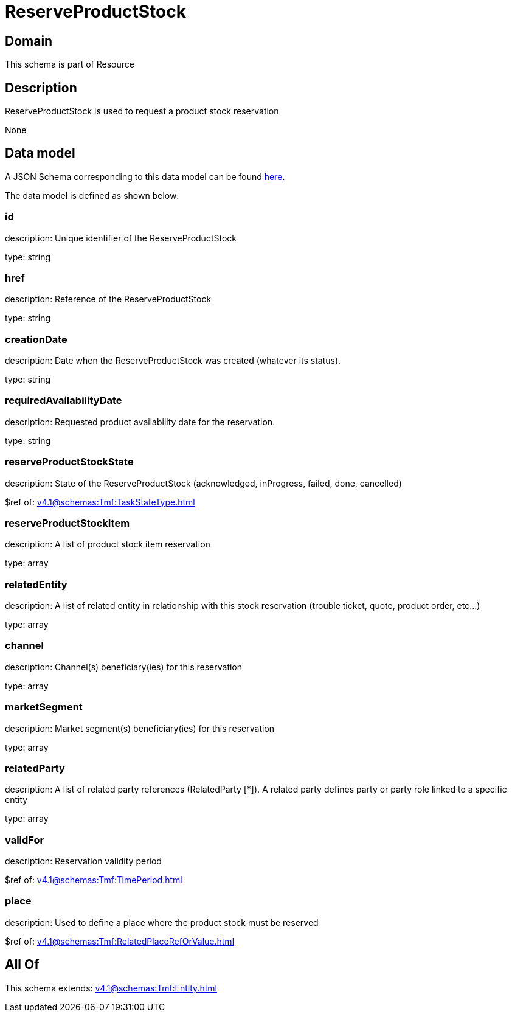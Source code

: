 = ReserveProductStock

[#domain]
== Domain

This schema is part of Resource

[#description]
== Description

ReserveProductStock is used to request a product stock reservation

None

[#data_model]
== Data model

A JSON Schema corresponding to this data model can be found https://tmforum.org[here].

The data model is defined as shown below:


=== id
description: Unique identifier of the ReserveProductStock

type: string


=== href
description: Reference of the ReserveProductStock

type: string


=== creationDate
description: Date when the ReserveProductStock was created (whatever its status).

type: string


=== requiredAvailabilityDate
description: Requested product availability date for the reservation.

type: string


=== reserveProductStockState
description: State of the ReserveProductStock (acknowledged, inProgress, failed, done, cancelled)

$ref of: xref:v4.1@schemas:Tmf:TaskStateType.adoc[]


=== reserveProductStockItem
description: A list of product stock item reservation 

type: array


=== relatedEntity
description: A list of related  entity in relationship with this stock reservation (trouble ticket, quote, product order, etc...) 

type: array


=== channel
description: Channel(s) beneficiary(ies) for this reservation

type: array


=== marketSegment
description: Market segment(s) beneficiary(ies) for this reservation

type: array


=== relatedParty
description: A list of related party references (RelatedParty [*]). A related party defines party or party role linked to a specific entity

type: array


=== validFor
description: Reservation validity period

$ref of: xref:v4.1@schemas:Tmf:TimePeriod.adoc[]


=== place
description: Used to define a place where the product stock must be reserved

$ref of: xref:v4.1@schemas:Tmf:RelatedPlaceRefOrValue.adoc[]


[#all_of]
== All Of

This schema extends: xref:v4.1@schemas:Tmf:Entity.adoc[]
